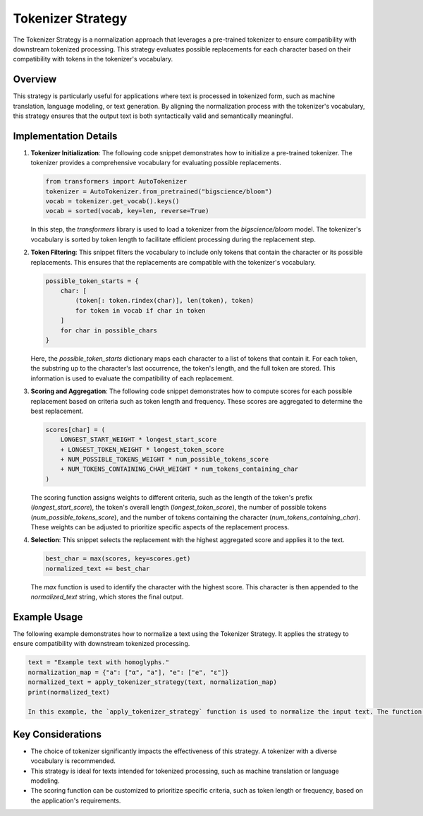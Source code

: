 Tokenizer Strategy
==================

The Tokenizer Strategy is a normalization approach that leverages a pre-trained tokenizer to ensure compatibility with downstream tokenized processing. This strategy evaluates possible replacements for each character based on their compatibility with tokens in the tokenizer's vocabulary.

Overview
--------

This strategy is particularly useful for applications where text is processed in tokenized form, such as machine translation, language modeling, or text generation. By aligning the normalization process with the tokenizer's vocabulary, this strategy ensures that the output text is both syntactically valid and semantically meaningful.

Implementation Details
-----------------------

1. **Tokenizer Initialization**:
   The following code snippet demonstrates how to initialize a pre-trained tokenizer. The tokenizer provides a comprehensive vocabulary for evaluating possible replacements.

   .. code-block:: python

      from transformers import AutoTokenizer
      tokenizer = AutoTokenizer.from_pretrained("bigscience/bloom")
      vocab = tokenizer.get_vocab().keys()
      vocab = sorted(vocab, key=len, reverse=True)

   In this step, the `transformers` library is used to load a tokenizer from the `bigscience/bloom` model. The tokenizer's vocabulary is sorted by token length to facilitate efficient processing during the replacement step.

2. **Token Filtering**:
   This snippet filters the vocabulary to include only tokens that contain the character or its possible replacements. This ensures that the replacements are compatible with the tokenizer's vocabulary.

   .. code-block:: python

      possible_token_starts = {
          char: [
              (token[: token.rindex(char)], len(token), token)
              for token in vocab if char in token
          ]
          for char in possible_chars
      }

   Here, the `possible_token_starts` dictionary maps each character to a list of tokens that contain it. For each token, the substring up to the character's last occurrence, the token's length, and the full token are stored. This information is used to evaluate the compatibility of each replacement.

3. **Scoring and Aggregation**:
   The following code snippet demonstrates how to compute scores for each possible replacement based on criteria such as token length and frequency. These scores are aggregated to determine the best replacement.

   .. code-block:: python

      scores[char] = (
          LONGEST_START_WEIGHT * longest_start_score
          + LONGEST_TOKEN_WEIGHT * longest_token_score
          + NUM_POSSIBLE_TOKENS_WEIGHT * num_possible_tokens_score
          + NUM_TOKENS_CONTAINING_CHAR_WEIGHT * num_tokens_containing_char
      )

   The scoring function assigns weights to different criteria, such as the length of the token's prefix (`longest_start_score`), the token's overall length (`longest_token_score`), the number of possible tokens (`num_possible_tokens_score`), and the number of tokens containing the character (`num_tokens_containing_char`). These weights can be adjusted to prioritize specific aspects of the replacement process.

4. **Selection**:
   This snippet selects the replacement with the highest aggregated score and applies it to the text.

   .. code-block:: python

      best_char = max(scores, key=scores.get)
      normalized_text += best_char

   The `max` function is used to identify the character with the highest score. This character is then appended to the `normalized_text` string, which stores the final output.

Example Usage
-------------

The following example demonstrates how to normalize a text using the Tokenizer Strategy. It applies the strategy to ensure compatibility with downstream tokenized processing.

.. code-block:: python

   text = "Example text with homoglyphs."
   normalization_map = {"a": ["α", "а"], "e": ["е", "ε"]}
   normalized_text = apply_tokenizer_strategy(text, normalization_map)
   print(normalized_text)

   In this example, the `apply_tokenizer_strategy` function is used to normalize the input text. The function leverages the tokenizer's vocabulary to evaluate possible replacements and select the most compatible option for each character.

Key Considerations
-------------------
- The choice of tokenizer significantly impacts the effectiveness of this strategy. A tokenizer with a diverse vocabulary is recommended.
- This strategy is ideal for texts intended for tokenized processing, such as machine translation or language modeling.
- The scoring function can be customized to prioritize specific criteria, such as token length or frequency, based on the application's requirements.